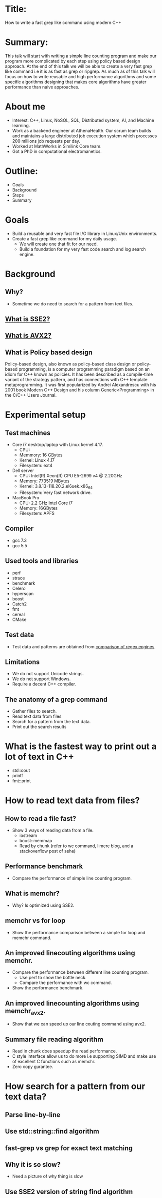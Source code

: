 * Title:
  How to write a fast grep like command using modern C++
* Summary:
  This talk will start with writing a simple line counting program and
  make our program more complicated by each step using policy based
  design approach. At the end of this talk we will be able to create a
  very fast grep like command i.e it is as fast as grep or
  ripgrep. As much as of this talk will focus on how to write reusable
  and high performance algorithms and some specific algorithms
  designing that makes core algorithms have greater performance than
  naive approaches.
* About me
  - Interest: C++, Linux, NoSQL, SQL, Distributed system, AI, and Machine learning.
  - Work as a backend engineer at AthenaHealth. Our scrum team builds
    and maintains a large distributed job execution system which
    processes 200 millions job requests per day.
  - Worked at MathWorks in Similink Core team.
  - Got a PhD in computational electromanetics.
* Outline:
  - Goals
  - Background
  - Steps
  - Summary
* Goals
  + Build a reusable and very fast file I/O library in Linux/Unix environments.
  + Create a fast grep like command for my daily usage.
    - We will create one that fit for our need.
    - Build a foundation for my very fast code search and log search engine.
* Background
** Why?
   + Sometime we do need to search for a pattern from text files.
** [[https://en.wikipedia.org/wiki/SSE2][What is SSE2?]]
** [[https://en.wikipedia.org/wiki/Advanced_Vector_Extensions][What is AVX2?]]
** What is Policy based design
   Policy-based design, also known as policy-based class design or
   policy-based programming, is a computer programming paradigm based
   on an idiom for C++ known as policies. It has been described as a
   compile-time variant of the strategy pattern, and has connections
   with C++ template metaprogramming. It was first popularized by
   Andrei Alexandrescu with his 2001 book Modern C++ Design and his
   column Generic<Programming> in the C/C++ Users Journal.
* Experimental setup
** Test machines
   + Core i7 desktop/laptop with Linux kernel 4.17.
     - CPU:
     - Memmory: 16 GBytes
     - Kernel: Linux 4.17
     - Filesystem: ext4
   + Dell server
     - CPU: Intel(R) Xeon(R) CPU E5-2699 v4 @ 2.20GHz
     - Memory: 773519 MBytes
     - Kernel: 3.8.13-118.20.2.el6uek.x86_64
     - Filesystem: Very fast network drive.
   + MacBook Pro
     - CPU: 2.2 GHz Intel Core i7
     - Memory: 16GBytes
     - Filesystem: APFS
** Compiler
   + gcc 7.3
   + gcc 5.5
** Used tools and libraries
   + perf
   + strace
   + benchmark
   + Celero
   + hyperscan
   + boost
   + Catch2
   + fmt
   + cereal
   + CMake
** Test data
   + Test data and patterns are obtained from [[https://rust-leipzig.github.io/regex/2017/03/28/comparison-of-regex-engines/][comparison of regex engines]].
** Limitations
   + We do not support Unicode strings.
   + We do not support Windows.
   + Require a decent C++ compiler.
** The anatomy of a grep command
   + Gather files to search.
   + Read text data from files
   + Search for a pattern from the text data.
   + Print out the search results
* What is the fastest way to print out a lot of text in C++
  + std::cout
  + printf
  + fmt::print
* How to read text data from files?
** How to read a file fast?
   + Show 3 ways of reading data from a file.
     - iostream
     - boost::memmap
     - Read by chunk (refer to wc command, limere blog, and a stackoverflow post of sehe)
** Performance benchmark
   + Compare the performance of simple line counting program.
** What is memchr?
   + Why? Is optimized using SSE2.
** memchr vs for loop
   + Show the performance comparison between a simple for loop and memchr command.
** An improved linecouting algorithms using memchr.
   + Compare the performance between different line counting program.
     + Use perf to show the bottle neck.
     + Compare the performance with wc command.
   + Show the performance benchmark.
** An improved linecounting algorithms using memchr_avx2.
   + Show that we can speed up our line couting command using avx2.
** Summary file reading algorithm
   + Read in chunk does speedup the read performance.
   + C style interface allow us to do more i.e supporting SIMD and make use of excellent C functions such as memchr.
   + Zero copy gurantee.
* How search for a pattern from our text data?
** Parse line-by-line
** Use std::string::find algorithm
** fast-grep vs grep for exact text matching
** Why it is so slow?
   + Need a picture of why thing is slow
** Use SSE2 version of string find algorithm
** Use AVX2 version of string find algorithm
** Can we do better with our parsing policy?
   + Show the output of perf command for a large log file.
** Avoid memory copy if you want to write high performance code!
   + Show the output of perf stat command for an improved algorithm.
** Final algorithm.
** Benchmark results
** Are we done?
   + Our command only supports exact text matching and we do need to support regex pattern.
*** What is regular expression?
    + A regular expression, regex or regexp(sometimes called a
      rational expression) is, in theoretical computer science
      and formal language theory, a sequence of characters that define
      a search pattern. Usually this pattern is then used by string
      searching algorithms for "find" or "find and replace" operations
      on strings, or for input validation.
    + [Regular Expression Matching Can Be Simple And Fast](https://swtch.com/~rsc/regexp/regexp1.html)
*** std::regex?
    + Have a simple policy that use std::regex
*** fast-grep vs grep benchmark
*** Why fast-grep is slow?
    + Show the output of perf command.
*** Performance comparison of C/C+ regular expression engines.
    + [[https://rust-leipzig.github.io/regex/2017/03/28/comparison-of-regex-engines/][Comparison of regex engines]].
    + Why don't we use std::regex?
*** hyperscan
    + Fast and optimized using SIMD.
    + Very user friendly interface.
** How do we use hyperscan?
*** A regex matching policy
** Our basic grep like command.
   + Support regex
   + support exact matching.
   + Can only grep files.
** Performance analysis
*** Searching for patterns from Mark Twain book (16013977 bytes)
*** Searching for patterns from a log file (676960393 bytes)
** Random notes
    + fast-grep performance is comparable to that of grep and ripgrep.
    + Use memory map does speed up file reading algorithm in latest Linux kernels.
    + std::string::find is not fast by default.
    + std::regex is very slow.
** Conclusion
    + Performance profiling tools are your friends.
    + Care about your interface, it might affect the performance of your code.
    + Avoid memory copy if you want to write high performance code.
    + C++ allows us to write reusable and efficient code.
** Links
   + [[https://beyondgrep.com/feature-comparison/][Feature comparisons]]
   + [[https://blog.burntsushi.net/ripgrep/][ripgrep]]
   +
